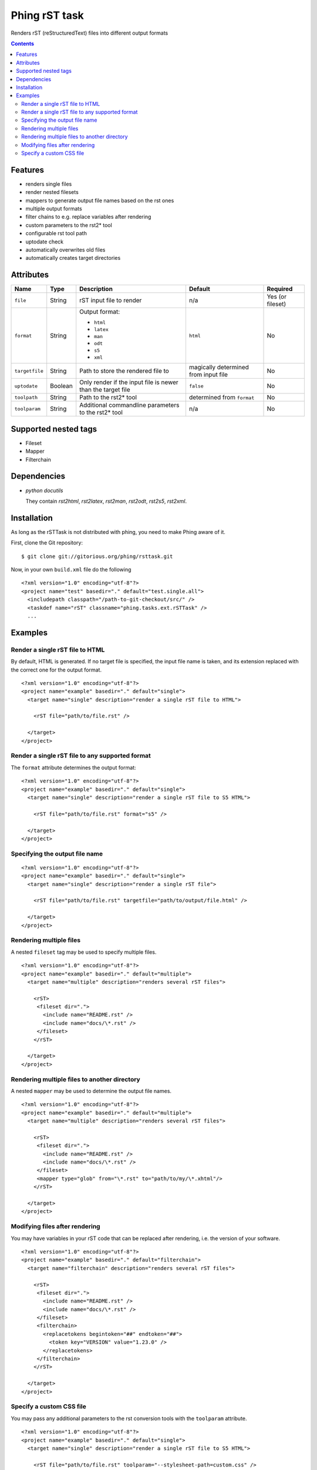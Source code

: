 ==============
Phing rST task
==============

Renders rST (reStructuredText) files into different output formats

.. contents::

Features
========
- renders single files
- render nested filesets
- mappers to generate output file names based on the rst ones
- multiple output formats
- filter chains to e.g. replace variables after rendering
- custom parameters to the rst2* tool
- configurable rst tool path
- uptodate check
- automatically overwrites old files
- automatically creates target directories


Attributes
==========

============== ======== =========================== ========== ========
Name           Type     Description                 Default    Required
============== ======== =========================== ========== ========
``file``       String   rST input file to render    n/a        Yes (or fileset)
``format``     String   Output format:              ``html``   No

                        - ``html``
                        - ``latex``
                        - ``man``
                        - ``odt``
                        - ``s5``
                        - ``xml``
``targetfile`` String   Path to store the rendered  magically  No
                        file to                     determined
                                                    from
                                                    input file
``uptodate``   Boolean  Only render if the input    ``false``  No
                        file is newer than the
                        target file
``toolpath``   String   Path to the rst2* tool      determined No
                                                    from
                                                    ``format``
``toolparam``  String   Additional commandline      n/a        No
                        parameters to the rst2*
                        tool
============== ======== =========================== ========== ========


Supported nested tags
=====================
- Fileset
- Mapper
- Filterchain


Dependencies
============
- *python docutils*

  They contain `rst2html`, `rst2latex`, `rst2man`, `rst2odt`, `rst2s5`,
  `rst2xml`.


Installation
============
As long as the rSTTask is not distributed with phing, you need to make
Phing aware of it.

First, clone the Git repository: ::

 $ git clone git://gitorious.org/phing/rsttask.git

Now, in your own ``build.xml`` file do the following ::

 <?xml version="1.0" encoding="utf-8"?>
 <project name="test" basedir="." default="test.single.all">
   <includepath classpath="/path-to-git-checkout/src/" />
   <taskdef name="rST" classname="phing.tasks.ext.rSTTask" />
   ...


Examples
========

Render a single rST file to HTML
--------------------------------
By default, HTML is generated. If no target file is specified,
the input file name is taken, and its extension replaced with
the correct one for the output format. ::

 <?xml version="1.0" encoding="utf-8"?>
 <project name="example" basedir="." default="single">
   <target name="single" description="render a single rST file to HTML">

     <rST file="path/to/file.rst" />

   </target>
 </project>


Render a single rST file to any supported format
------------------------------------------------
The ``format`` attribute determines the output format: ::

 <?xml version="1.0" encoding="utf-8"?>
 <project name="example" basedir="." default="single">
   <target name="single" description="render a single rST file to S5 HTML">

     <rST file="path/to/file.rst" format="s5" />

   </target>
 </project>


Specifying the output file name
-------------------------------
::

 <?xml version="1.0" encoding="utf-8"?>
 <project name="example" basedir="." default="single">
   <target name="single" description="render a single rST file">

     <rST file="path/to/file.rst" targetfile="path/to/output/file.html" />

   </target>
 </project>


Rendering multiple files
------------------------
A nested ``fileset`` tag may be used to specify multiple files. ::

 <?xml version="1.0" encoding="utf-8"?>
 <project name="example" basedir="." default="multiple">
   <target name="multiple" description="renders several rST files">

     <rST>
      <fileset dir=".">
        <include name="README.rst" />
        <include name="docs/\*.rst" />
      </fileset>
     </rST>

   </target>
 </project>


Rendering multiple files to another directory
---------------------------------------------
A nested ``mapper`` may be used to determine the output file names. ::

 <?xml version="1.0" encoding="utf-8"?>
 <project name="example" basedir="." default="multiple">
   <target name="multiple" description="renders several rST files">

     <rST>
      <fileset dir=".">
        <include name="README.rst" />
        <include name="docs/\*.rst" />
      </fileset>
      <mapper type="glob" from="\*.rst" to="path/to/my/\*.xhtml"/>
     </rST>

   </target>
 </project>


Modifying files after rendering
-------------------------------
You may have variables in your rST code that can be replaced
after rendering, i.e. the version of your software. ::

 <?xml version="1.0" encoding="utf-8"?>
 <project name="example" basedir="." default="filterchain">
   <target name="filterchain" description="renders several rST files">

     <rST>
      <fileset dir=".">
        <include name="README.rst" />
        <include name="docs/\*.rst" />
      </fileset>
      <filterchain>
        <replacetokens begintoken="##" endtoken="##">
          <token key="VERSION" value="1.23.0" />
        </replacetokens>
      </filterchain>
     </rST>

   </target>
 </project>


Specify a custom CSS file
-------------------------
You may pass any additional parameters to the rst conversion tools
with the ``toolparam`` attribute. ::

 <?xml version="1.0" encoding="utf-8"?>
 <project name="example" basedir="." default="single">
   <target name="single" description="render a single rST file to S5 HTML">

     <rST file="path/to/file.rst" toolparam="--stylesheet-path=custom.css" />

   </target>
 </project>


